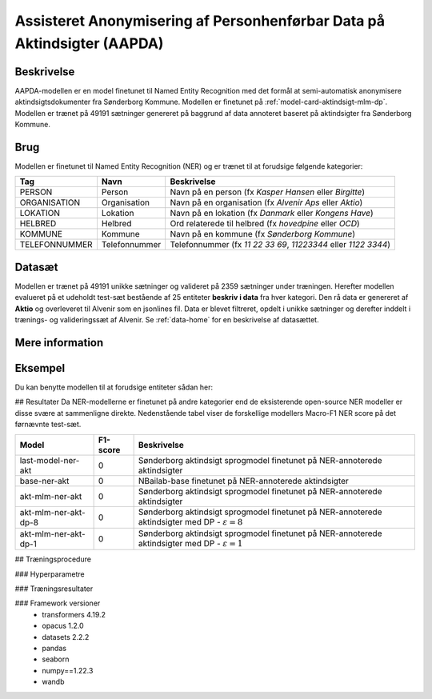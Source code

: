 .. _model-card-aktindsigt-ner-dp:

Assisteret Anonymisering af Personhenførbar Data på Aktindsigter (AAPDA)
========================================================================
Beskrivelse
-----------
AAPDA-modellen er en model finetunet til Named Entity Recognition med det formål at semi-automatisk anonymisere aktindsigtsdokumenter fra Sønderborg Kommune.
Modellen er finetunet på :ref:`model-card-aktindsigt-mlm-dp`.
Modellen er trænet på 49191 sætninger genereret på baggrund af data annoteret baseret på aktindsigter fra Sønderborg Kommune.

Brug
----
Modellen er finetunet til Named Entity Recognition (NER) og er trænet til at forudsige følgende kategorier:

.. list-table::
   :header-rows: 1

   * - Tag
     - Navn
     - Beskrivelse
   * - PERSON
     - Person
     - Navn på en person (fx *Kasper Hansen* eller *Birgitte*)
   * - ORGANISATION
     - Organisation
     - Navn på en organisation (fx *Alvenir Aps* eller *Aktio*)
   * - LOKATION
     - Lokation
     - Navn på en lokation (fx *Danmark* eller *Kongens Have*)
   * - HELBRED
     - Helbred
     - Ord relaterede til helbred (fx *hovedpine* eller *OCD*)
   * - KOMMUNE
     - Kommune
     - Navn på en kommune (fx *Sønderborg Kommune*)
   * - TELEFONNUMMER
     - Telefonnummer
     - Telefonnummer (fx *11 22 33 69*, *11223344* eller *1122 3344*)


Datasæt
-------
Modellen er trænet på 49191 unikke sætninger og valideret på 2359 sætninger under træningen. Herefter modellen evalueret på et udeholdt test-sæt bestående af 25 entiteter **beskriv i data** fra hver kategori.
Den rå data er genereret af **Aktio** og overleveret til Alvenir som en jsonlines fil. Data er blevet filtreret,
opdelt i unikke sætninger og derefter inddelt i trænings- og valideringssæt af Alvenir.
Se :ref:`data-home` for en beskrivelse af datasættet.

Mere information
----------------

Eksempel
--------
Du kan benytte modellen til at forudsige entiteter sådan her:



.. code-block:: python
	:linenos:

	from transformers import pipeline
	import pandas as pd

	ner = pipeline(task='ner',
       		       model='../ner/models/21-dp-base-BIO/best_model',
            	   aggregation_strategy='first')

	sentence = 'Kasper Schjødt-Hansen er medarbejder i virksomheden Alvenir Aps og har ofte ekstrem hovedpine.' \
           ' Han bor på Blegdamsvej 85, 2100 København Ø som ligger i Københavns Kommune.' \
           ' Hans tlf nummer er 12345560 og han er fra Danmark. Blegamsvej er tæt på Fælledparken.'


	result = ner(sentence)
	print(pd.DataFrame.from_records(result))

## Resultater
Da NER-modellerne er finetunet på andre kategorier end de eksisterende open-source NER modeller er disse svære at sammenligne direkte. Nedenstående tabel viser de forskellige modellers Macro-F1 NER score på det førnævnte test-sæt. 

.. list-table::
   :header-rows: 1

   * - Model
     - F1-score
     - Beskrivelse
   * - last-model-ner-akt
     - 0
     - Sønderborg aktindsigt sprogmodel finetunet på NER-annoterede aktindsigter
   * - base-ner-akt
     - 0
     - NBailab-base finetunet på NER-annoterede aktindsigter
   * - akt-mlm-ner-akt
     - 0
     - Sønderborg aktindsigt sprogmodel finetunet på NER-annoterede aktindsigter
   * - akt-mlm-ner-akt-dp-8
     - 0
     - Sønderborg aktindsigt sprogmodel finetunet på NER-annoterede aktindsigter med DP - :math:`\varepsilon = 8`
   * - akt-mlm-ner-akt-dp-1
     - 0
     - Sønderborg aktindsigt sprogmodel finetunet på NER-annoterede aktindsigter med DP - :math:`\varepsilon = 1`


## Træningsprocedure

### Hyperparametre

### Træningsresultater

### Framework versioner
 - transformers 4.19.2
 - opacus 1.2.0
 - datasets 2.2.2
 - pandas
 - seaborn
 - numpy==1.22.3
 - wandb